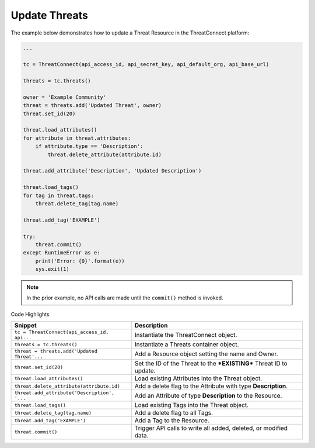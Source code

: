 Update Threats
^^^^^^^^^^^^^^

The example below demonstrates how to update a Threat Resource in the
ThreatConnect platform:

.. code:: python

    ...

    tc = ThreatConnect(api_access_id, api_secret_key, api_default_org, api_base_url)

    threats = tc.threats()

    owner = 'Example Community'
    threat = threats.add('Updated Threat', owner)
    threat.set_id(20)

    threat.load_attributes()
    for attribute in threat.attributes:
        if attribute.type == 'Description':
            threat.delete_attribute(attribute.id)

    threat.add_attribute('Description', 'Updated Description')

    threat.load_tags()
    for tag in threat.tags:
        threat.delete_tag(tag.name)

    threat.add_tag('EXAMPLE')

    try:
        threat.commit()
    except RuntimeError as e:
        print('Error: {0}'.format(e))
        sys.exit(1)

.. note:: In the prior example, no API calls are made until the ``commit()`` method is invoked.

Code Highlights

+----------------------------------------------+---------------------------------------------------------------------+
| Snippet                                      | Description                                                         |
+==============================================+=====================================================================+
| ``tc = ThreatConnect(api_access_id, api...`` | Instantiate the ThreatConnect object.                               |
+----------------------------------------------+---------------------------------------------------------------------+
| ``threats = tc.threats()``                   | Instantiate a Threats container object.                             |
+----------------------------------------------+---------------------------------------------------------------------+
| ``threat = threats.add('Updated Threat'...`` | Add a Resource object setting the name and Owner.                   |
+----------------------------------------------+---------------------------------------------------------------------+
| ``threat.set_id(20)``                        | Set the ID of the Threat to the ***EXISTING*** Threat ID to update. |
+----------------------------------------------+---------------------------------------------------------------------+
| ``threat.load_attributes()``                 | Load existing Attributes into the Threat object.                    |
+----------------------------------------------+---------------------------------------------------------------------+
| ``threat.delete_attribute(attribute.id)``    | Add a delete flag to the Attribute with type **Description**.       |
+----------------------------------------------+---------------------------------------------------------------------+
| ``threat.add_attribute('Description', '...`` | Add an Attribute of type **Description** to the Resource.           |
+----------------------------------------------+---------------------------------------------------------------------+
| ``threat.load_tags()``                       | Load existing Tags into the Threat object.                          |
+----------------------------------------------+---------------------------------------------------------------------+
| ``threat.delete_tag(tag.name)``              | Add a delete flag to all Tags.                                      |
+----------------------------------------------+---------------------------------------------------------------------+
| ``threat.add_tag('EXAMPLE')``                | Add a Tag to the Resource.                                          |
+----------------------------------------------+---------------------------------------------------------------------+
| ``threat.commit()``                          | Trigger API calls to write all added, deleted, or modified data.    |
+----------------------------------------------+---------------------------------------------------------------------+
